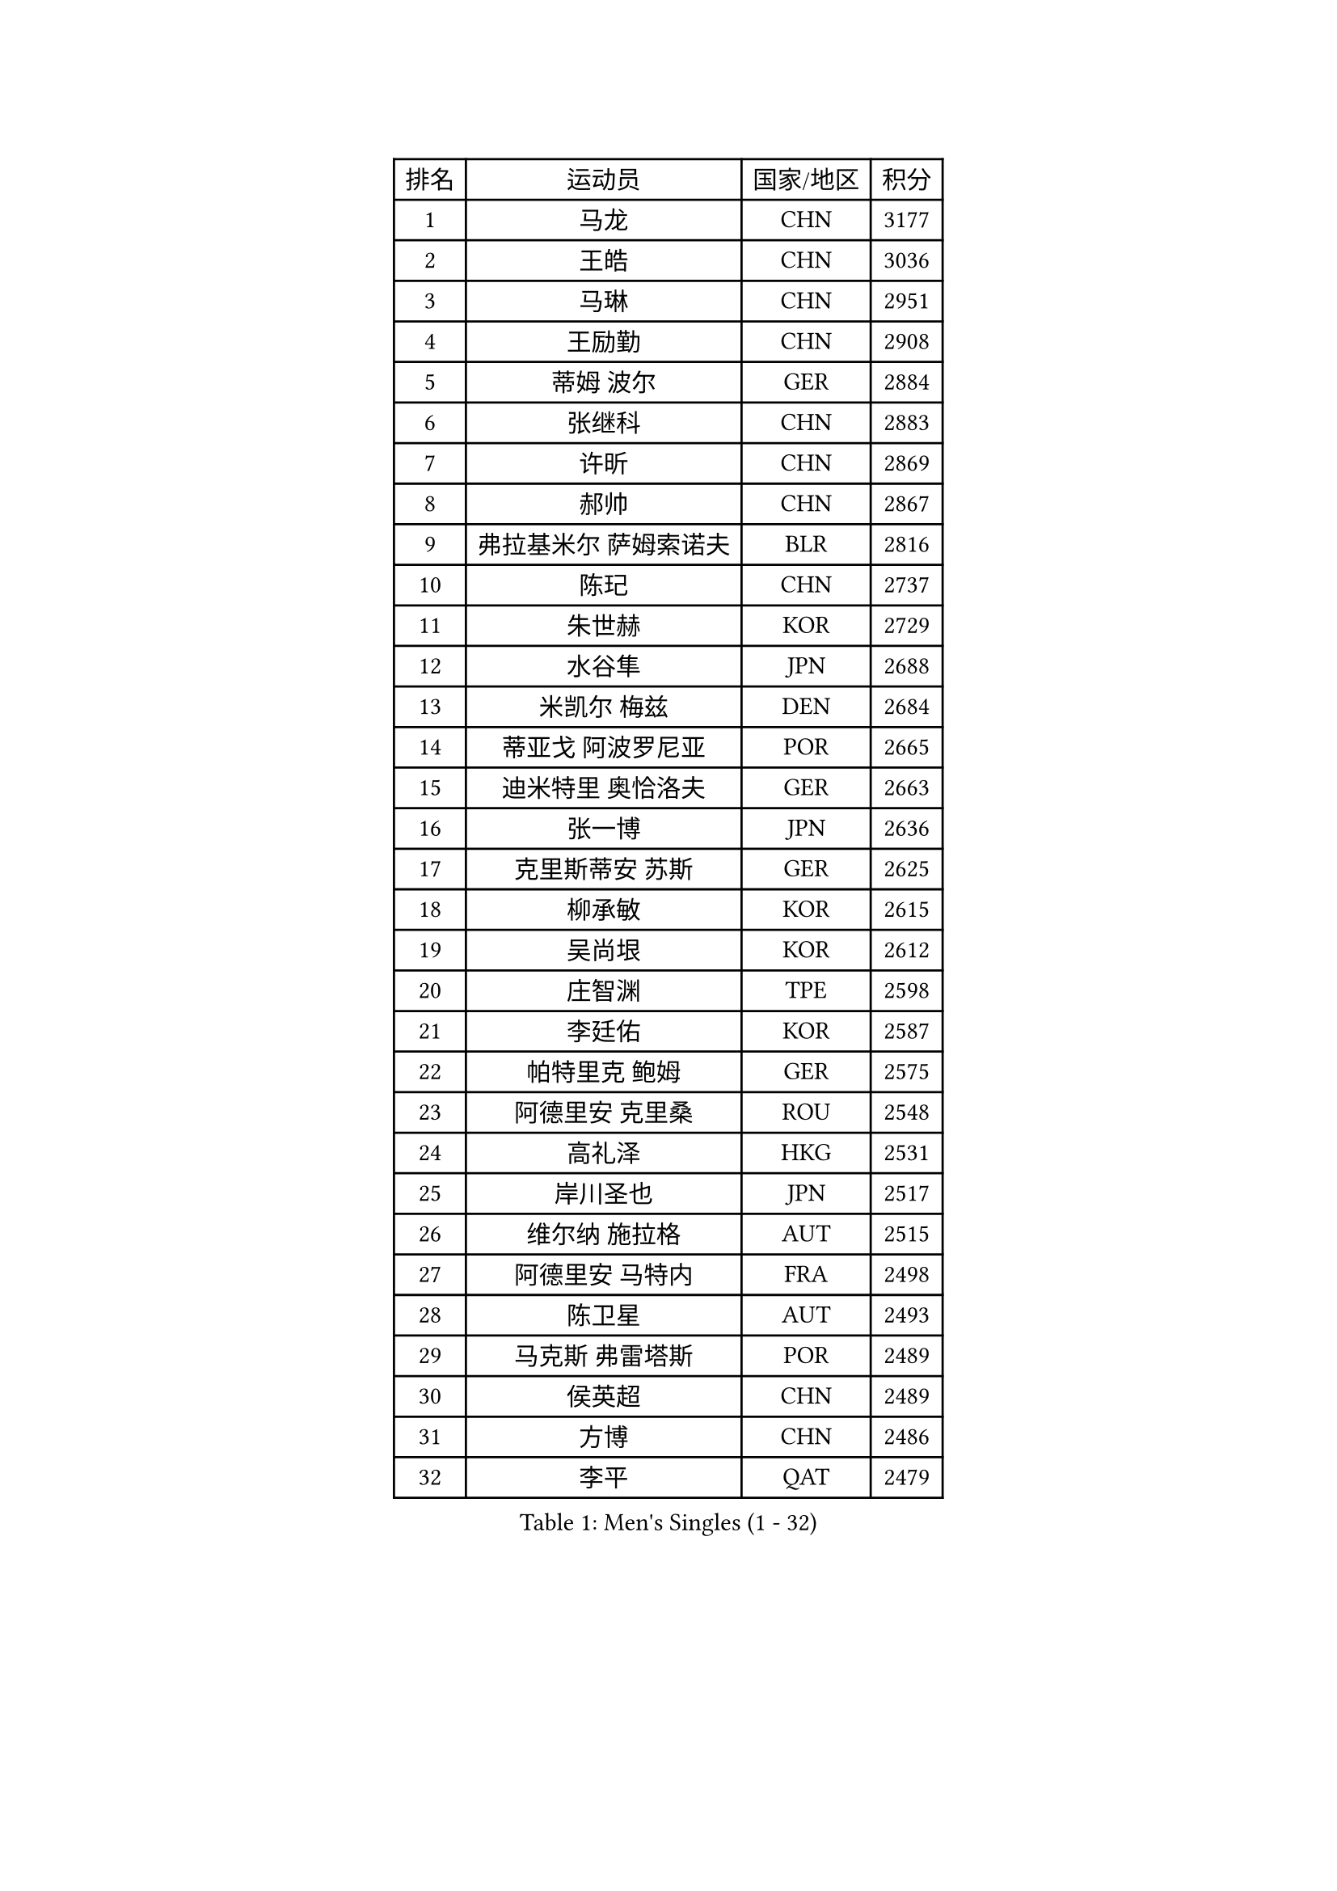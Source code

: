 
#set text(font: ("Courier New", "NSimSun"))
#figure(
  caption: "Men's Singles (1 - 32)",
    table(
      columns: 4,
      [排名], [运动员], [国家/地区], [积分],
      [1], [马龙], [CHN], [3177],
      [2], [王皓], [CHN], [3036],
      [3], [马琳], [CHN], [2951],
      [4], [王励勤], [CHN], [2908],
      [5], [蒂姆 波尔], [GER], [2884],
      [6], [张继科], [CHN], [2883],
      [7], [许昕], [CHN], [2869],
      [8], [郝帅], [CHN], [2867],
      [9], [弗拉基米尔 萨姆索诺夫], [BLR], [2816],
      [10], [陈玘], [CHN], [2737],
      [11], [朱世赫], [KOR], [2729],
      [12], [水谷隼], [JPN], [2688],
      [13], [米凯尔 梅兹], [DEN], [2684],
      [14], [蒂亚戈 阿波罗尼亚], [POR], [2665],
      [15], [迪米特里 奥恰洛夫], [GER], [2663],
      [16], [张一博], [JPN], [2636],
      [17], [克里斯蒂安 苏斯], [GER], [2625],
      [18], [柳承敏], [KOR], [2615],
      [19], [吴尚垠], [KOR], [2612],
      [20], [庄智渊], [TPE], [2598],
      [21], [李廷佑], [KOR], [2587],
      [22], [帕特里克 鲍姆], [GER], [2575],
      [23], [阿德里安 克里桑], [ROU], [2548],
      [24], [高礼泽], [HKG], [2531],
      [25], [岸川圣也], [JPN], [2517],
      [26], [维尔纳 施拉格], [AUT], [2515],
      [27], [阿德里安 马特内], [FRA], [2498],
      [28], [陈卫星], [AUT], [2493],
      [29], [马克斯 弗雷塔斯], [POR], [2489],
      [30], [侯英超], [CHN], [2489],
      [31], [方博], [CHN], [2486],
      [32], [李平], [QAT], [2479],
    )
  )#pagebreak()

#set text(font: ("Courier New", "NSimSun"))
#figure(
  caption: "Men's Singles (33 - 64)",
    table(
      columns: 4,
      [排名], [运动员], [国家/地区], [积分],
      [33], [上田仁], [JPN], [2477],
      [34], [帕纳吉奥迪斯 吉奥尼斯], [GRE], [2472],
      [35], [博扬 托基奇], [SLO], [2472],
      [36], [郑荣植], [KOR], [2466],
      [37], [吉田海伟], [JPN], [2462],
      [38], [闫安], [CHN], [2460],
      [39], [松平健太], [JPN], [2451],
      [40], [JANG Song Man], [PRK], [2440],
      [41], [LIN Ju], [DOM], [2438],
      [42], [高宁], [SGP], [2430],
      [43], [李尚洙], [KOR], [2429],
      [44], [SIMONCIK Josef], [CZE], [2425],
      [45], [金珉锡], [KOR], [2424],
      [46], [阿列克谢 斯米尔诺夫], [RUS], [2422],
      [47], [唐鹏], [HKG], [2422],
      [48], [CHO Eonrae], [KOR], [2421],
      [49], [佐兰 普里莫拉克], [CRO], [2414],
      [50], [沙拉特 卡马尔 阿昌塔], [IND], [2413],
      [51], [尹在荣], [KOR], [2408],
      [52], [基里尔 斯卡奇科夫], [RUS], [2407],
      [53], [李静], [HKG], [2405],
      [54], [让 米歇尔 赛弗], [BEL], [2404],
      [55], [KIM Junghoon], [KOR], [2396],
      [56], [巴斯蒂安 斯蒂格], [GER], [2395],
      [57], [LEGOUT Christophe], [FRA], [2395],
      [58], [SEO Hyundeok], [KOR], [2393],
      [59], [张钰], [HKG], [2393],
      [60], [YANG Zi], [SGP], [2390],
      [61], [罗伯特 加尔多斯], [AUT], [2388],
      [62], [HABESOHN Daniel], [AUT], [2388],
      [63], [LI Hu], [SGP], [2383],
      [64], [CHTCHETININE Evgueni], [BLR], [2382],
    )
  )#pagebreak()

#set text(font: ("Courier New", "NSimSun"))
#figure(
  caption: "Men's Singles (65 - 96)",
    table(
      columns: 4,
      [排名], [运动员], [国家/地区], [积分],
      [65], [GERELL Par], [SWE], [2375],
      [66], [江天一], [HKG], [2370],
      [67], [GORAK Daniel], [POL], [2368],
      [68], [FEJER-KONNERTH Zoltan], [GER], [2363],
      [69], [德米特里 佩罗普科夫], [CZE], [2357],
      [70], [雅罗斯列夫 扎姆登科], [UKR], [2355],
      [71], [约尔根 佩尔森], [SWE], [2348],
      [72], [KASAHARA Hiromitsu], [JPN], [2345],
      [73], [SVENSSON Robert], [SWE], [2344],
      [74], [LEE Jungsam], [KOR], [2341],
      [75], [MACHADO Carlos], [ESP], [2337],
      [76], [LIU Song], [ARG], [2336],
      [77], [卡林尼科斯 格林卡], [GRE], [2335],
      [78], [BENTSEN Allan], [DEN], [2335],
      [79], [丹羽孝希], [JPN], [2334],
      [80], [艾曼纽 莱贝松], [FRA], [2332],
      [81], [何志文], [ESP], [2332],
      [82], [KOSOWSKI Jakub], [POL], [2331],
      [83], [彼得 科贝尔], [CZE], [2325],
      [84], [斯特凡 菲格尔], [AUT], [2323],
      [85], [KUZMIN Fedor], [RUS], [2320],
      [86], [亚历山大 卡拉卡谢维奇], [SRB], [2318],
      [87], [利亚姆 皮切福德], [ENG], [2318],
      [88], [JAKAB Janos], [HUN], [2316],
      [89], [WU Chih-Chi], [TPE], [2313],
      [90], [LI Ahmet], [TUR], [2306],
      [91], [卢文 菲鲁斯], [GER], [2305],
      [92], [SALIFOU Abdel-Kader], [BEN], [2305],
      [93], [卢兹扬 布拉斯奇克], [POL], [2296],
      [94], [VRABLIK Jiri], [CZE], [2294],
      [95], [MONTEIRO Joao], [POR], [2294],
      [96], [金赫峰], [PRK], [2291],
    )
  )#pagebreak()

#set text(font: ("Courier New", "NSimSun"))
#figure(
  caption: "Men's Singles (97 - 128)",
    table(
      columns: 4,
      [排名], [运动员], [国家/地区], [积分],
      [97], [HENZELL William], [AUS], [2286],
      [98], [LASHIN El-Sayed], [EGY], [2285],
      [99], [VANG Bora], [TUR], [2282],
      [100], [PETO Zsolt], [SRB], [2280],
      [101], [KEINATH Thomas], [SVK], [2279],
      [102], [BURGIS Matiss], [LAT], [2279],
      [103], [达米安 艾洛伊], [FRA], [2278],
      [104], [WANG Zengyi], [POL], [2278],
      [105], [韩阳], [JPN], [2277],
      [106], [LIVENTSOV Alexey], [RUS], [2276],
      [107], [DRINKHALL Paul], [ENG], [2274],
      [108], [奥马尔 阿萨尔], [EGY], [2270],
      [109], [#text(gray, "WU Hao")], [CHN], [2269],
      [110], [BARDON Michal], [SVK], [2267],
      [111], [BAGGALEY Andrew], [ENG], [2266],
      [112], [LEE Jinkwon], [KOR], [2265],
      [113], [KOSIBA Daniel], [HUN], [2264],
      [114], [亚历山大 希巴耶夫], [RUS], [2263],
      [115], [丁祥恩], [KOR], [2262],
      [116], [DURAN Marc], [ESP], [2260],
      [117], [AGUIRRE Marcelo], [PAR], [2260],
      [118], [HUANG Sheng-Sheng], [TPE], [2258],
      [119], [CANTERO Jesus], [ESP], [2257],
      [120], [ANDRIANOV Sergei], [RUS], [2257],
      [121], [MATSUDAIRA Kenji], [JPN], [2256],
      [122], [VLASOV Grigory], [RUS], [2251],
      [123], [SALEH Ahmed], [EGY], [2249],
      [124], [SUCH Bartosz], [POL], [2246],
      [125], [TSUBOI Gustavo], [BRA], [2244],
      [126], [LIU Zhongze], [SGP], [2243],
      [127], [#text(gray, "MONRAD Martin")], [DEN], [2242],
      [128], [SZOCS Hunor], [ROU], [2242],
    )
  )